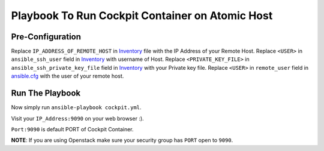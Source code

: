 Playbook To Run Cockpit Container on Atomic Host
================================================

Pre-Configuration
-----------------

Replace ``IP_ADDRESS_OF_REMOTE_HOST`` in `Inventory <https://github.com/trishnaguha/fedora-cloud-ansible/blob/master/cockpit/inventory#L2/>`_ file with the IP Address of your Remote Host.
Replace ``<USER>`` in ``ansible_ssh_user`` field in `Inventory <https://github.com/trishnaguha/fedora-cloud-ansible/blob/master/cockpit/inventory#L2/>`_ with username of Host.
Replace ``<PRIVATE_KEY_FILE>`` in ``ansible_ssh_private_key_file`` field in `Inventory <https://github.com/trishnaguha/fedora-cloud-ansible/blob/master/cockpit/inventory#L2/>`_ with your Private key file.
Replace ``<USER>`` in ``remote_user`` field in `ansible.cfg <https://github.com/trishnaguha/fedora-cloud-ansible/blob/master/cockpit/ansible.cfg#L3/>`_ with the user of your remote host.

Run The Playbook
----------------

Now simply run ``ansible-playbook cockpit.yml``.


Visit your ``IP_Address:9090`` on your web browser :).

``Port:9090`` is default PORT of Cockpit Container.

**NOTE**: If you are using Openstack make sure your security group has ``PORT`` open to ``9090``.
